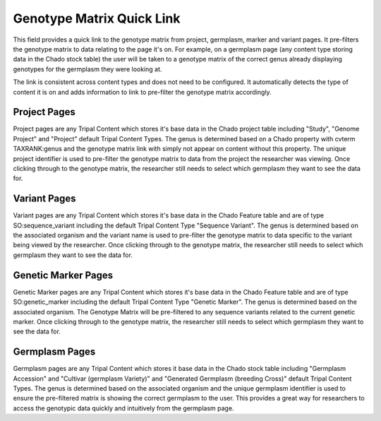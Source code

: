 
Genotype Matrix Quick Link
============================

This field provides a quick link to the genotype matrix from project, germplasm, marker and variant pages. It pre-filters the genotype matrix to data relating to the page it's on. For example, on a germplasm page (any content type storing data in the Chado stock table) the user will be taken to a genotype matrix of the correct genus already displaying genotypes for the germplasm they were looking at.

.. image:: genotype_matrix_link.png

The link is consistent across content types and does not need to be configured. It automatically detects the type of content it is on and adds information to link to pre-filter the genotype matrix accordingly.

Project Pages
----------------

Project pages are any Tripal Content which stores it's base data in the Chado project table including "Study", "Genome Project" and "Project" default Tripal Content Types. The genus is determined based on a Chado property with cvterm TAXRANK:genus and the genotype matrix link with simply not appear on content without this property. The unique project identifier is used to pre-filter the genotype matrix to data from the project the researcher was viewing. Once clicking through to the genotype matrix, the researcher still needs to select which germplasm they want to see the data for.

Variant Pages
---------------

Variant pages are any Tripal Content which stores it's base data in the Chado Feature table and are of type SO:sequence_variant including the default Tripal Content Type "Sequence Variant". The genus is determined based on the associated organism and the variant name is used to pre-filter the genotype matrix to data specific to the variant being viewed by the researcher. Once clicking through to the genotype matrix, the researcher still needs to select which germplasm they want to see the data for.

Genetic Marker Pages
----------------------

Genetic Marker pages are any Tripal Content which stores it's base data in the Chado Feature table and are of type SO:genetic_marker including the default Tripal Content Type "Genetic Marker". The genus is determined based on the associated organism. The Genotype Matrix will be pre-filtered to any sequence variants related to the current genetic marker. Once clicking through to the genotype matrix, the researcher still needs to select which germplasm they want to see the data for.

Germplasm Pages
-----------------

Germplasm pages are any Tripal Content which stores it base data in the Chado stock table including "Germplasm Accession" and "Cultivar (germplasm Variety)" and "Generated Germplasm (breeding Cross)" default Tripal Content Types. The genus is determined based on the associated organism and the unique germplasm identifier is used to ensure the pre-filtered matrix is showing the correct germplasm to the user. This provides a great way for researchers to access the genotypic data quickly and intuitively from the germplasm page.
